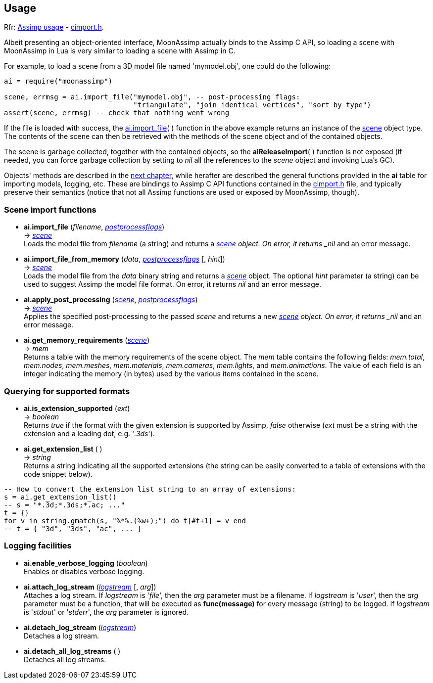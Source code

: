 
<<<

== Usage

[small]#Rfr: link:++http://www.assimp.org/lib_html/usage.html++[Assimp usage] -
link:++http://www.assimp.org/lib_html/cimport_8h.html++[cimport.h].#



Albeit presenting an object-oriented interface, MoonAssimp actually binds to the
Assimp C API, so loading a scene with MoonAssimp in Lua is very similar to loading
a scene with Assimp in C.

For example, to load a scene from a 3D model file named 'mymodel.obj', one could
do the following:

[source,lua]
----
ai = require("moonassimp")

scene, errmsg = ai.import_file("mymodel.obj", -- post-processing flags:
                               "triangulate", "join identical vertices", "sort by type")
assert(scene, errmsg) -- check that nothing went wrong

----

If the file is loaded with success, the <<import_file, ai.import_file>>( ) function in 
the above example returns an instance of the <<scene, scene>> object type. The contents
of the scene can then be retrieved with the methods of the scene object and of the
contained objects. 

The scene is garbage collected, together with the contained objects, so the
*aiReleaseImport*( ) function is not exposed (if needed, you can force garbage collection
by setting to _nil_ all the references to the _scene_ object and invoking Lua's GC).

Objects' methods are described in the <<methods, next chapter>>, while herafter are described
the general functions provided in the *ai* table for importing models, logging, etc.
These are bindings to Assimp C API functions contained in the
link:++http://www.assimp.org/lib_html/cimport_8h.html++[cimport.h] file, and typically
preserve their semantics (notice that not all Assimp functions are used or exposed by
MoonAssimp, though).



=== Scene import functions

[[import_file]]
* *ai.import_file* (_filename_, <<postprocessflags, _postprocessflags_>>) +
-> <<scene, _scene_>> +
[small]#Loads the model file from _filename_ (a string) and returns a <<scene, _scene>> object.
On error, it returns _nil_ and an error message.#

* *ai.import_file_from_memory* (_data_, <<postprocessflags, _postprocessflags_>> [, _hint_]) +
-> <<scene, _scene_>> +
[small]#Loads the model file from the _data_ binary string and returns a <<scene, _scene_>> object.
The optional _hint_ parameter (a string) can be used to suggest Assimp the model file format.
On error, it returns _nil_ and an error message.#

* *ai.apply_post_processing* (<<scene, _scene_>>,  <<postprocessflags, _postprocessflags_>>) +
-> <<scene, _scene_>> +
[small]#Applies the specified post-processing to the passed _scene_ and returns
a new <<scene, _scene>> object.
On error, it returns _nil_ and an error message.#

* *ai.get_memory_requirements* (<<scene, _scene_>>) +
-> _mem_ +
[small]#Returns a table with the memory requirements of the scene object. 
The _mem_ table contains the following fields:
_mem.total_, _mem.nodes_, _mem.meshes_, _mem.materials_, _mem.cameras_, _mem.lights_,
and _mem.animations_. The value of each field is an integer indicating 
the memory (in bytes) used by the various items contained in the scene.#

=== Querying for supported formats

* *ai.is_extension_supported* (_ext_) +
-> _boolean_ +
[small]#Returns _true_ if the format with the given extension is supported by Assimp,
_false_ otherwise 
(_ext_ must be a string with the extension and a leading dot, e.g. '_.3ds_').#

* *ai.get_extension_list* ( ) +
-> _string_ +
[small]#Returns a string indicating all the supported extensions
(the string can be easily converted to a table of extensions with
the code snippet below).#

[source,lua]
----
-- How to convert the extension list string to an array of extensions:
s = ai.get_extension_list() 
-- s = "*.3d;*.3ds;*.ac; ..."
t = {}
for v in string.gmatch(s, "%*%.(%w+);") do t[#t+1] = v end
-- t = { "3d", "3ds", "ac", ... }
----

=== Logging facilities

* *ai.enable_verbose_logging* (_boolean_) +
[small]#Enables or disables verbose logging.#

* *ai.attach_log_stream* (<<logstream, _logstream_>> [, _arg_]) +
[small]#Attaches a log stream.
If _logstream_ is '_file_', then the _arg_ parameter 
must be a filename. 
If _logstream_ is '_user_', then the _arg_ parameter must be a function, that will
be executed as *func(message)* for every message (string) to be logged.
If _logstream_ is '_stdout_' or '_stderr_', the _arg_ parameter is ignored.#

* *ai.detach_log_stream* (<<logstream, _logstream_>>) +
[small]#Detaches a log stream.#

* *ai.detach_all_log_streams* ( ) +
[small]#Detaches all log streams.#

